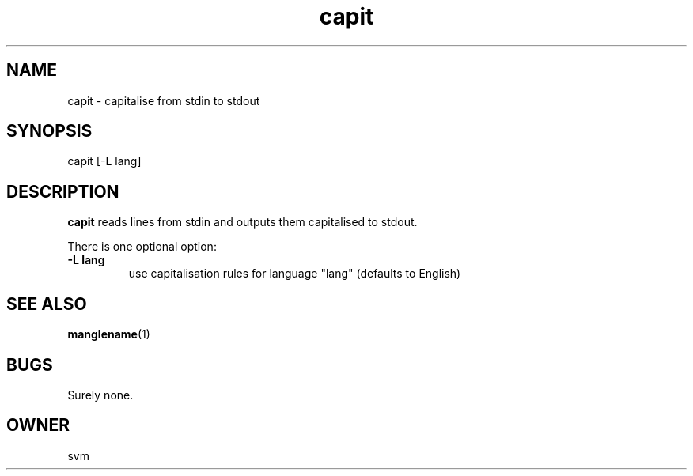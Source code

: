 .TH capit 1 15-JUL-2021 GO

.SH NAME
capit \- capitalise from stdin to stdout

.SH SYNOPSIS
capit [-L lang]

.SH DESCRIPTION
.B capit
reads lines from stdin and outputs them capitalised to stdout.

There is one optional option:

.TP
.B \-L lang
use capitalisation rules for language "lang" (defaults to English)


.SH SEE ALSO
.BR manglename (1)

.SH BUGS
Surely none.

.SH OWNER
svm
